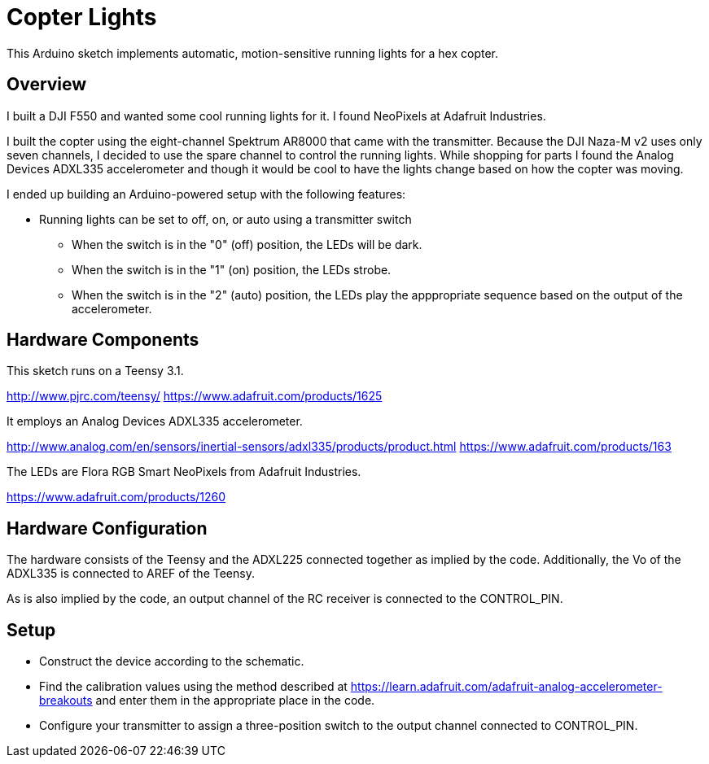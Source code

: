 = Copter Lights

This Arduino sketch implements automatic, motion-sensitive running lights for a hex copter.

== Overview

I built a DJI F550 and wanted some cool running lights for it. I found NeoPixels at Adafruit Industries. 

I built the copter using the eight-channel Spektrum AR8000 that came with the transmitter. Because the DJI Naza-M v2 uses only seven channels, I decided to use the spare channel to control the running lights. While shopping for parts I found the Analog Devices ADXL335 accelerometer and though it would be cool to have the lights change based on how the copter was moving.

I ended up building an Arduino-powered setup with the following features:

* Running lights can be set to off, on, or auto using a transmitter switch
** When the switch is in the "0" (off) position, the LEDs will be dark.
** When the switch is in the "1" (on) position, the LEDs strobe.
** When the switch is in the "2" (auto) position, the LEDs play the apppropriate sequence based on the output of the accelerometer.

== Hardware Components

This sketch runs on a Teensy 3.1.

http://www.pjrc.com/teensy/
https://www.adafruit.com/products/1625

It employs an Analog Devices ADXL335 accelerometer.

http://www.analog.com/en/sensors/inertial-sensors/adxl335/products/product.html
https://www.adafruit.com/products/163

The LEDs are Flora RGB Smart NeoPixels from Adafruit Industries.

https://www.adafruit.com/products/1260

== Hardware Configuration

The hardware consists of the Teensy and the ADXL225 connected together as implied by the code. Additionally, the Vo of the ADXL335 is connected to AREF of the Teensy.

As is also implied by the code, an output channel of the RC receiver is connected to the CONTROL_PIN.

== Setup
* Construct the device according to the schematic.
* Find the calibration values using the method described at https://learn.adafruit.com/adafruit-analog-accelerometer-breakouts and enter them in the appropriate place in the code.
* Configure your transmitter to assign a three-position switch to the output channel connected to CONTROL_PIN.


